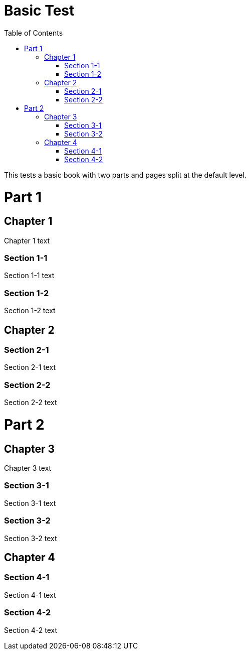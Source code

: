 = Basic Test
:doctype: book
:toc: left

This tests a basic book with two parts and pages split at the default level.

= Part 1

== Chapter 1

Chapter 1 text

=== Section 1-1

Section 1-1 text

=== Section 1-2

Section 1-2 text

== Chapter 2

=== Section 2-1

Section 2-1 text

=== Section 2-2

Section 2-2 text

= Part 2

== Chapter 3

Chapter 3 text

=== Section 3-1

Section 3-1 text

=== Section 3-2

Section 3-2 text

== Chapter 4

=== Section 4-1

Section 4-1 text

=== Section 4-2

Section 4-2 text

